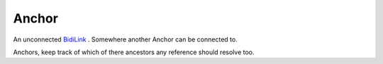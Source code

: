 Anchor
======

An unconnected `<BidiLink>`_ . Somewhere another Anchor can be connected to.

Anchors, keep track of which of there ancestors any reference should resolve too.

